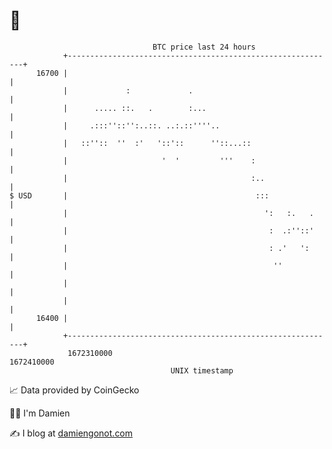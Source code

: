 * 👋

#+begin_example
                                   BTC price last 24 hours                    
               +------------------------------------------------------------+ 
         16700 |                                                            | 
               |             :             .                                | 
               |      ..... ::.   .        :...                             | 
               |     .:::''::'':..::. ..:.::''''..                          | 
               |   ::''::  ''  :'   '::'::      ''::...::                   | 
               |                     '  '         '''    :                  | 
               |                                         :..                | 
   $ USD       |                                          :::               | 
               |                                            ':   :.   .     | 
               |                                             :  .:''::'     | 
               |                                             : .'   ':      | 
               |                                              ''            | 
               |                                                            | 
               |                                                            | 
         16400 |                                                            | 
               +------------------------------------------------------------+ 
                1672310000                                        1672410000  
                                       UNIX timestamp                         
#+end_example
📈 Data provided by CoinGecko

🧑‍💻 I'm Damien

✍️ I blog at [[https://www.damiengonot.com][damiengonot.com]]
